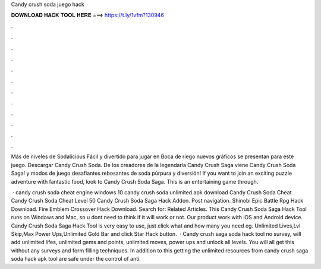 Candy crush soda juego hack



𝐃𝐎𝐖𝐍𝐋𝐎𝐀𝐃 𝐇𝐀𝐂𝐊 𝐓𝐎𝐎𝐋 𝐇𝐄𝐑𝐄 ===> https://t.ly/1vfm?130946



.



.



.



.



.



.



.



.



.



.



.



.

Más de niveles de Sodalicious Fácil y divertido para jugar en Boca de riego nuevos gráficos se presentan para este juego. Descargar Candy Crush Soda. De los creadores de la legendaria Candy Crush Saga viene Candy Crush Soda Saga! y modos de juego desafiantes rebosantes de soda púrpura y diversión! If you want to join an exciting puzzle adventure with fantastic food, look to Candy Crush Soda Saga. This is an entertaining game through.

 · candy crush soda cheat engine windows 10 candy crush soda unlimited apk download Candy Crush Soda Cheat Candy Crush Soda Cheat Level 50 Candy Crush Soda Saga Hack Addon. Post navigation. Shinobi Epic Battle Rpg Hack Download. Fire Emblem Crossover Hack Download. Search for: Related Articles. This Candy Crush Soda Saga Hack Tool runs on Windows and Mac, so u dont need to think if it will work or not. Our product work with iOS and Android device. Candy Crush Soda Saga Hack Tool is very easy to use, just click what and how many you need eg. Unlimited Lives,Lvl Skip,Max Power Ups,Unlimited Gold Bar and click Star Hack button.  · Candy crush saga soda hack tool no survey, will add unlimited lifes, unlimited gems and points, unlimited moves, power ups and unlock all levels. You will all get this without any surveys and form filling techniques. In addition to this getting the unlimited resources from candy crush saga soda hack apk tool are safe under the control of anti.
